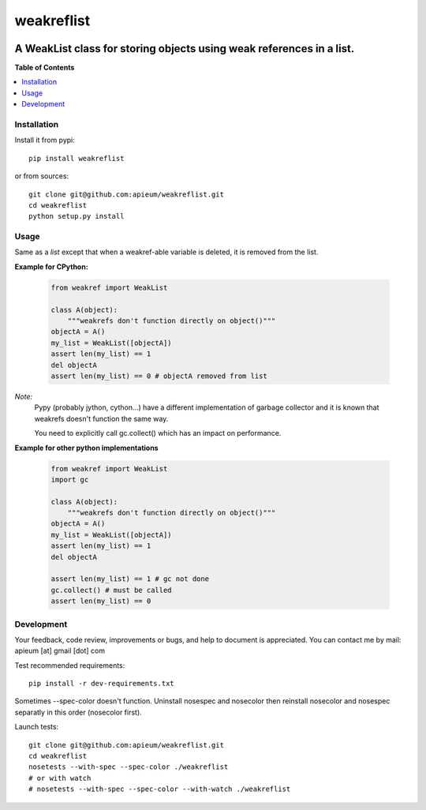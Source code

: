 ***********
weakreflist
***********

.. image:: https://pypip.in/v/weakreflist/badge.png
        :target: https://pypi.python.org/pypi/weakreflist

---------------------------------------------------------------------
A WeakList class for storing objects using weak references in a list.
---------------------------------------------------------------------


**Table of Contents**


.. contents::
    :local:
    :depth: 1
    :backlinks: none


=============
Installation
=============

Install it from pypi::

  pip install weakreflist

or from sources::

  git clone git@github.com:apieum/weakreflist.git
  cd weakreflist
  python setup.py install

=====
Usage
=====
Same as a *list* except that when a weakref-able variable is deleted, it is removed from the list.

**Example for CPython:**

   .. code-block:: python

      from weakref import WeakList

      class A(object):
          """weakrefs don't function directly on object()"""
      objectA = A()
      my_list = WeakList([objectA])
      assert len(my_list) == 1
      del objectA
      assert len(my_list) == 0 # objectA removed from list


*Note:*
   Pypy (probably jython, cython...) have a different implementation of garbage collector and it is known that weakrefs doesn't function the same way.

   You need to explicitly call gc.collect() which has an impact on performance.

**Example for other python implementations**

   .. code-block:: python

      from weakref import WeakList
      import gc

      class A(object):
          """weakrefs don't function directly on object()"""
      objectA = A()
      my_list = WeakList([objectA])
      assert len(my_list) == 1
      del objectA

      assert len(my_list) == 1 # gc not done
      gc.collect() # must be called
      assert len(my_list) == 0


===========
Development
===========

Your feedback, code review, improvements or bugs, and help to document is appreciated.
You can contact me by mail: apieum [at] gmail [dot] com

Test recommended requirements::

  pip install -r dev-requirements.txt

Sometimes --spec-color doesn't function. Uninstall nosespec and nosecolor then reinstall nosecolor and nosespec separatly in this order (nosecolor first).

Launch tests::

  git clone git@github.com:apieum/weakreflist.git
  cd weakreflist
  nosetests --with-spec --spec-color ./weakreflist
  # or with watch
  # nosetests --with-spec --spec-color --with-watch ./weakreflist



.. image:: https://secure.travis-ci.org/apieum/weakreflist.png?branch=master
   :target: https://travis-ci.org/apieum/weakreflist
